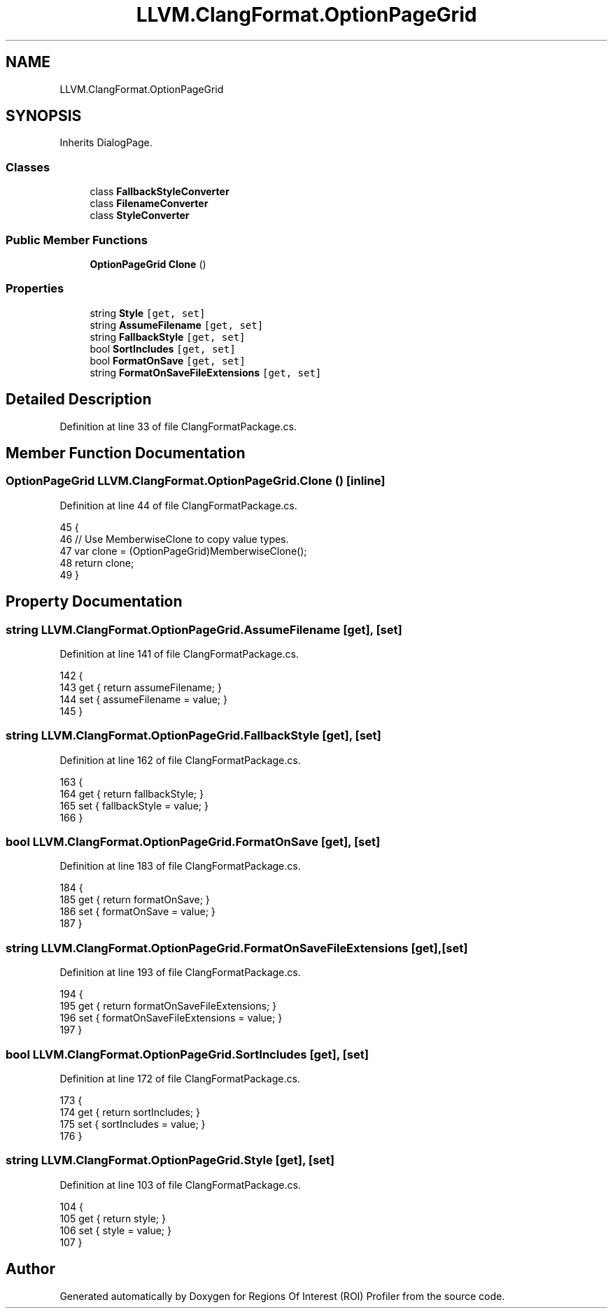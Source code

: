 .TH "LLVM.ClangFormat.OptionPageGrid" 3 "Sat Feb 12 2022" "Version 1.2" "Regions Of Interest (ROI) Profiler" \" -*- nroff -*-
.ad l
.nh
.SH NAME
LLVM.ClangFormat.OptionPageGrid
.SH SYNOPSIS
.br
.PP
.PP
Inherits DialogPage\&.
.SS "Classes"

.in +1c
.ti -1c
.RI "class \fBFallbackStyleConverter\fP"
.br
.ti -1c
.RI "class \fBFilenameConverter\fP"
.br
.ti -1c
.RI "class \fBStyleConverter\fP"
.br
.in -1c
.SS "Public Member Functions"

.in +1c
.ti -1c
.RI "\fBOptionPageGrid\fP \fBClone\fP ()"
.br
.in -1c
.SS "Properties"

.in +1c
.ti -1c
.RI "string \fBStyle\fP\fC [get, set]\fP"
.br
.ti -1c
.RI "string \fBAssumeFilename\fP\fC [get, set]\fP"
.br
.ti -1c
.RI "string \fBFallbackStyle\fP\fC [get, set]\fP"
.br
.ti -1c
.RI "bool \fBSortIncludes\fP\fC [get, set]\fP"
.br
.ti -1c
.RI "bool \fBFormatOnSave\fP\fC [get, set]\fP"
.br
.ti -1c
.RI "string \fBFormatOnSaveFileExtensions\fP\fC [get, set]\fP"
.br
.in -1c
.SH "Detailed Description"
.PP 
Definition at line 33 of file ClangFormatPackage\&.cs\&.
.SH "Member Function Documentation"
.PP 
.SS "\fBOptionPageGrid\fP LLVM\&.ClangFormat\&.OptionPageGrid\&.Clone ()\fC [inline]\fP"

.PP
Definition at line 44 of file ClangFormatPackage\&.cs\&.
.PP
.nf
45         {
46             // Use MemberwiseClone to copy value types\&.
47             var clone = (OptionPageGrid)MemberwiseClone();
48             return clone;
49         }
.fi
.SH "Property Documentation"
.PP 
.SS "string LLVM\&.ClangFormat\&.OptionPageGrid\&.AssumeFilename\fC [get]\fP, \fC [set]\fP"

.PP
Definition at line 141 of file ClangFormatPackage\&.cs\&.
.PP
.nf
142         {
143             get { return assumeFilename; }
144             set { assumeFilename = value; }
145         }
.fi
.SS "string LLVM\&.ClangFormat\&.OptionPageGrid\&.FallbackStyle\fC [get]\fP, \fC [set]\fP"

.PP
Definition at line 162 of file ClangFormatPackage\&.cs\&.
.PP
.nf
163         {
164             get { return fallbackStyle; }
165             set { fallbackStyle = value; }
166         }
.fi
.SS "bool LLVM\&.ClangFormat\&.OptionPageGrid\&.FormatOnSave\fC [get]\fP, \fC [set]\fP"

.PP
Definition at line 183 of file ClangFormatPackage\&.cs\&.
.PP
.nf
184         {
185             get { return formatOnSave; }
186             set { formatOnSave = value; }
187         }
.fi
.SS "string LLVM\&.ClangFormat\&.OptionPageGrid\&.FormatOnSaveFileExtensions\fC [get]\fP, \fC [set]\fP"

.PP
Definition at line 193 of file ClangFormatPackage\&.cs\&.
.PP
.nf
194         {
195             get { return formatOnSaveFileExtensions; }
196             set { formatOnSaveFileExtensions = value; }
197         }
.fi
.SS "bool LLVM\&.ClangFormat\&.OptionPageGrid\&.SortIncludes\fC [get]\fP, \fC [set]\fP"

.PP
Definition at line 172 of file ClangFormatPackage\&.cs\&.
.PP
.nf
173         {
174             get { return sortIncludes; }
175             set { sortIncludes = value; }
176         }
.fi
.SS "string LLVM\&.ClangFormat\&.OptionPageGrid\&.Style\fC [get]\fP, \fC [set]\fP"

.PP
Definition at line 103 of file ClangFormatPackage\&.cs\&.
.PP
.nf
104         {
105             get { return style; }
106             set { style = value; }
107         }
.fi


.SH "Author"
.PP 
Generated automatically by Doxygen for Regions Of Interest (ROI) Profiler from the source code\&.
